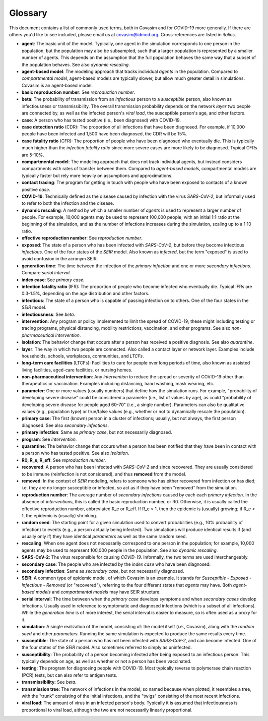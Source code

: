 ========
Glossary
========

This document contains a list of commonly used terms, both in Covasim and for COVID-19 more generally. If there are others you'd like to see included, please email us at covasim@idmod.org. Cross-references are listed in *italics*.

- **agent**: The basic unit of the model. Typically, one agent in the simulation corresponds to one person in the population, but the population may also be subsampled, such that a larger population is represented by a smaller number of agents. This depends on the assumption that the full population behaves the same way that a subset of the population behaves. See also *dynamic rescaling*.
- **agent-based model**: The modeling approach that tracks individual *agents* in the population. Compared to *compartmental model*, agent-based models are typically slower, but allow much greater detail in simulations. Covasim is an agent-based model.
- **basic reproduction number**: See *reproduction number*.
- **beta**: The probability of transmission from an *infectious* person to a *susceptible* person, also known as infectiousness or transmissibility. The overall transmission probability depends on the network *layer* two people are connected by, as well as the infected person's *viral load*, the susceptible person's age, and other factors.
- **case**: A person who has tested positive (i.e., been diagnosed) with COVID-19.
- **case detection ratio** (CDR): The proportion of all infections that have been diagnosed. For example, if 10,000 people have been infected and 1,500 have been diagnosed, the CDR will be 15%.
- **case fatality ratio** (CFR): The proportion of people who have been diagnosed who eventually die. This is typically much higher than the *infection fatality ratio* since more severe cases are more likely to be diagnosed. Typical CFRs are 5-10%.
- **compartmental model**: The modeling approach that does not track individual agents, but instead considers compartments with rates of transfer between them. Compared to *agent-based models*, compartmental models are typically faster but rely more heavily on assumptions and approximations.
- **contact tracing**: The program for getting in touch with people who have been exposed to contacts of a known positive *case*. 
- **COVID-19**: Technically defined as the disease caused by infection with the virus *SARS-CoV-2*, but informally used to refer to both the infection and the disease.
- **dynamic rescaling**: A method by which a smaller number of *agents* is used to represent a larger number of people. For example, 10,000 agents may be used to represent 100,000 people, with an initial 1:1 ratio at the beginning of the simulation, and as the number of infections increases during the simulation, scaling up to a 1:10 ratio.
- **effective reproduction number**: See *reproduction number*.
- **exposed**: The state of a person who has been infected with *SARS-CoV-2*, but before they become infectious *infectious*. One of the four states of the *SEIR* model. Also known as *infected*, but the term "exposed" is used to avoid confusion in the acronym SEIR.
- **generation time**: The time between the infection of the *primary infection* and one or more *secondary infections*. Compare *serial interval*.
- **index case**: See *primary case*.
- **infection fatality ratio** (IFR): The proportion of people who become infected who eventually die. Typical IFRs are 0.3-1.5%, depending on the age distribution and other factors.
- **infectious**: The state of a person who is capable of passing infection on to others. One of the four states in the *SEIR* model.
- **infectiousness**: See *beta*.
- **intervention**: Any program or policy implemented to limit the spread of COVID-19; these might including testing or tracing programs, physical distancing, mobility restrictions, vaccination, and other programs. See also *non-pharmaceutical intervention*.
- **isolation**: The behavior change that occurs after a person has received a positive diagnosis. See also *quarantine*.
- **layer**: The way in which two people are connected. Also called a contact layer or network layer. Examples include households, schools, workplaces, communities, and *LTCFs*.
- **long-term care facilities** (LTCFs): Facilities to care for people over long periods of time, also known as assisted living facilities, aged-care facilities, or nursing homes.
- **non-pharmaceutical intervention**: Any *intervention* to reduce the spread or severity of COVID-19 other than therapeutics or vaccination. Examples including distancing, hand washing, mask wearing, etc.
- **parameter**: One or more values (usually numbers) that define how the simulation runs. For example, "probability of developing severe disease" could be considered a parameter (i.e., list of values by age), as could "probability of developing severe disease for people aged 60-70" (i.e., a single number). Parameters can also be qualitative values (e.g., population type) or true/false values (e.g., whether or not to dynamically rescale the population).
- **primary case**: The first (known) person in a cluster of infections; usually, but not always, the first person diagnosed. See also *secondary infections*.
- **primary infection**: Same as *primary case*, but not necessarily diagnosed.
- **program**: See *intervention*.
- **quarantine**: The behavior change that occurs when a person has been notified that they have been in contact with a person who has tested positive. See also *isolation*.
- **R0, R_e, R_eff**: See *reproduction number*.
- **recovered**: A person who has been infected with *SARS-CoV-2* and since recovered. They are usually considered to be immune (reinfection is not considered), and thus **removed** from the model.
- **removed**: In the context of *SEIR* modeling, refers to someone who has either recovered from infection or has died; i.e. they are no longer susceptible or infected, so act as if they have been "removed" from the simulation.
- **reproduction number**: The average number of *secondary infections* caused by each each *primary infection*. In the absence of *interventions*, this is called the basic reproduction number, or R0. Otherwise, it is usually called the effective reproduction number, abbreviated R_e or R_eff. If R_e > 1, then the epidemic is (usually) growing; if R_e < 1, the epidemic is (usually) shrinking.
- **random seed**: The starting point for a given simulation used to convert probabilities (e.g., 10% probability of infection) to events (e.g., a person actually being infected). Two simulations will produce identical results if (and usually only if) they have identical *parameters* as well as the same random seed.
- **rescaling**: When one agent does not necessarily correspond to one person in the population; for example, 10,000 agents may be used to represent 100,000 people in the population. See also *dynamic rescaling*.
- **SARS-CoV-2**: The virus responsible for causing *COVID-19*. Informally, the two terms are used interchangeably.
- **secondary case**: The people who are infected by the *index case* who have been diagnosed.
- **secondary infection**: Same as *secondary case*, but not necessarily diagnosed.
- **SEIR**: A common type of epidemic model, of which Covasim is an example. It stands for *Susceptible* - *Exposed* - *Infectious* - *Removed* (or "recovered"), referring to the four different states that *agents* may have. Both *agent-based models* and *compartmental models* may have SEIR structure.
- **serial interval**: The time between when the *primary case* develops symptoms and when *secondary cases* develop infections. Usually used in reference to symptomatic and diagnosed infections (which is a subset of all infections). While the *generation time* is of more interest, the serial interval is easier to measure, so is often used as a proxy for it.
- **simulation**: A single realization of the model, consisting of: the model itself (i.e., Covasim), along with the *random seed* and other *parameters*. Running the same simulation is expected to produce the same results every time.
- **susceptible**: The state of a person who has not been infected with *SARS-CoV-2*, and can become infected. One of the four states of the *SEIR* model. Also sometimes referred to simply as uninfected.
- **susceptibility**: The probability of a person becoming infected after being exposed to an infectious person. This typically depends on age, as well as whether or not a person has been vaccinated.
- **testing**: The program for diagnosing people with COVID-19. Most typically reverse to polymerase chain reaction (PCR) tests, but can also refer to antigen tests.
- **transmissibility**: See *beta*.
- **transmission tree**: The network of infections in the model; so named because when plotted, it resembles a tree, with the "trunk" consisting of the initial infections, and the "twigs" consisting of the most recent infections.
- **viral load**: The amount of virus in an infected person's body. Typically it is assumed that infectiousness is proportional to viral load, although the two are not necessarily linearly proportional.